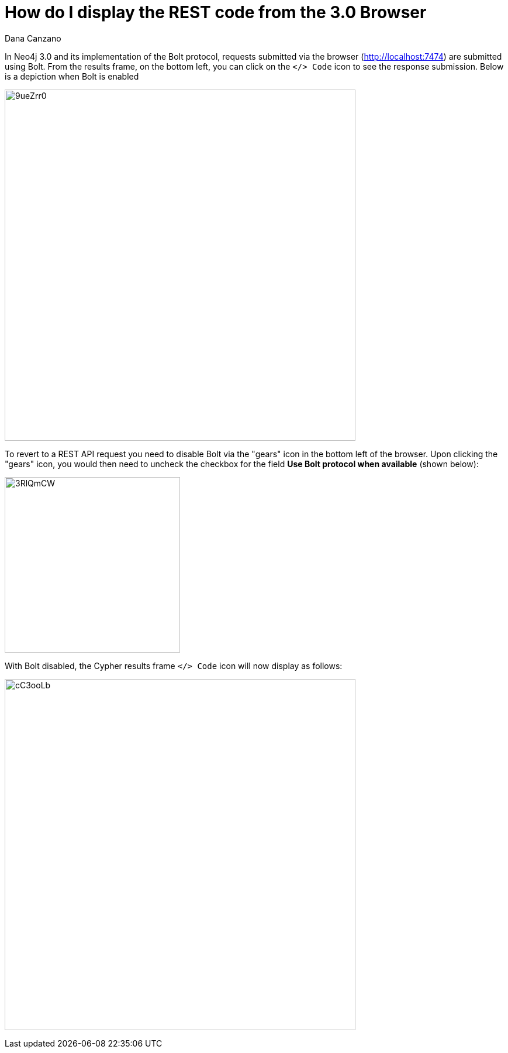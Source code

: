 = How do I display the REST code from the 3.0 Browser
:slug: how-do-i-display-the-rest-code-from-the-3-0-browser
:author: Dana Canzano
:neo4j-versions: 3.0
:tags: browser, REST, Bolt
:public:
:category: browser

In Neo4j 3.0 and its implementation of the Bolt protocol, requests submitted via the browser (http://localhost:7474) are submitted using Bolt.
From the results frame, on the bottom left, you can click on the `</> Code` icon to see the response submission.
Below is a depiction when Bolt is enabled

image:http://i.imgur.com/9ueZrr0.png[width="600"]

To revert to a REST API request you need to disable Bolt via the "gears" icon in the bottom left of the browser.
Upon clicking the "gears" icon, you would then need to uncheck the checkbox for the field *Use Bolt protocol when available* (shown below):

image:http://i.imgur.com/3RlQmCW.png[width="300"]

With Bolt disabled, the Cypher results frame `</> Code` icon will now display as follows:

image:http://i.imgur.com/cC3ooLb.png[width="600"]


